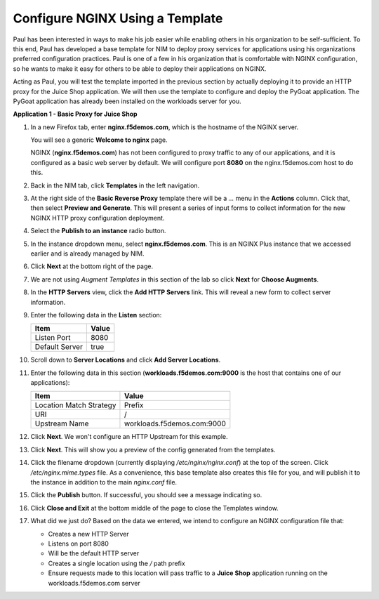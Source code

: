 Configure NGINX Using a Template
================================

Paul has been interested in ways to make his job easier while enabling others in his organization to be self-sufficient. To this end, Paul has developed a base template for NIM to deploy proxy services for applications using his organizations preferred configuration practices. Paul is one of a few in his organization that is comfortable with NGINX configuration, so he wants to make it easy for others to be able to deploy their applications on NGINX.

Acting as Paul, you will test the template imported in the previous section by actually deploying it to provide an HTTP proxy for the Juice Shop application.  We will then use the template to configure and deploy the PyGoat application. The PyGoat application has already been installed on the workloads server for you.

**Application 1 - Basic Proxy for Juice Shop**

1. In a new Firefox tab, enter **nginx.f5demos.com**, which is the hostname of the NGINX server. 

   You will see a generic **Welcome to nginx** page. 

   .. image:: ../images/image-welcome-nginx.png

   NGINX (**nginx.f5demos.com**) has not been configured to proxy traffic to any of our applications, and it is configured as a basic web server by default. We will configure port **8080** on the nginx.f5demos.com host to do this. 

2. Back in the NIM tab, click **Templates** in the left navigation.

3. At the right side of the **Basic Reverse Proxy** template there will be a `...` menu in the **Actions** column. Click that, then select **Preview and Generate**. This will present a series of input forms to collect information for the new NGINX HTTP proxy configuration deployment.

   .. image:: ../images/nim-templates-actions.png
     :width: 259

4. Select the **Publish to an instance** radio button.

   .. image:: ../images/nim-templates-pub.png
     :width: 620

5. In the instance dropdown menu, select **nginx.f5demos.com**. This is an NGINX Plus instance that we accessed earlier and is already managed by NIM.

   .. image:: ../images/nim-templates-select.png
     :width: 800

6. Click **Next** at the bottom right of the page.

7. We are not using *Augment Templates* in this section of the lab so click **Next** for **Choose Augments**.

8. In the **HTTP Servers** view, click the **Add HTTP Servers** link. This will reveal a new form to collect server information.

   .. image:: ../images/nim-templates-add-http.png
     :width: 838

9. Enter the following data in the **Listen** section:

   .. list-table:: 
     :header-rows: 1

     * - **Item**
       - **Value**
     * - Listen Port
       - 8080
     * - Default Server
       - true

10. Scroll down to **Server Locations** and click **Add Server Locations**.

    .. image:: ../images/nim-templates-add-location.png
      :width: 900

11. Enter the following data in this section (**workloads.f5demos.com:9000** is the host that contains one of our applications):

    .. list-table:: 
      :header-rows: 1

      * - **Item**
        - **Value**
      * - Location Match Strategy
        - Prefix
      * - URI   
        - /
      * - Upstream Name
        - workloads.f5demos.com:9000

12. Click **Next**. We won't configure an HTTP Upstream for this example.

13. Click **Next**. This will show you a preview of the config generated from the templates.

    .. image:: ../images/nim-templates-config-preview.png

14. Click the filename dropdown (currently displaying `/etc/nginx/nginx.conf`) at the top of the screen. Click `/etc/nginx.mime.types` file. As a convenience, this base template also creates this file for you, and will publish it to the instance in addition to the main `nginx.conf` file.

15. Click the **Publish** button. If successful, you should see a message indicating so.

    .. image:: ../images/nim-templates-pub-success.png
      :width: 500

16. Click **Close and Exit** at the bottom middle of the page to close the Templates window.

    .. image:: ../images/nim-close-exit.png
      :width: 175

17. What did we just do? Based on the data we entered, we intend to configure an NGINX configuration file that:

    - Creates a new HTTP Server 
    - Listens on port 8080 
    - Will be the default HTTP server
    - Creates a single location using the `/` path prefix
    - Ensure requests made to this location will pass traffic to a **Juice Shop** application running on the workloads.f5demos.com server

